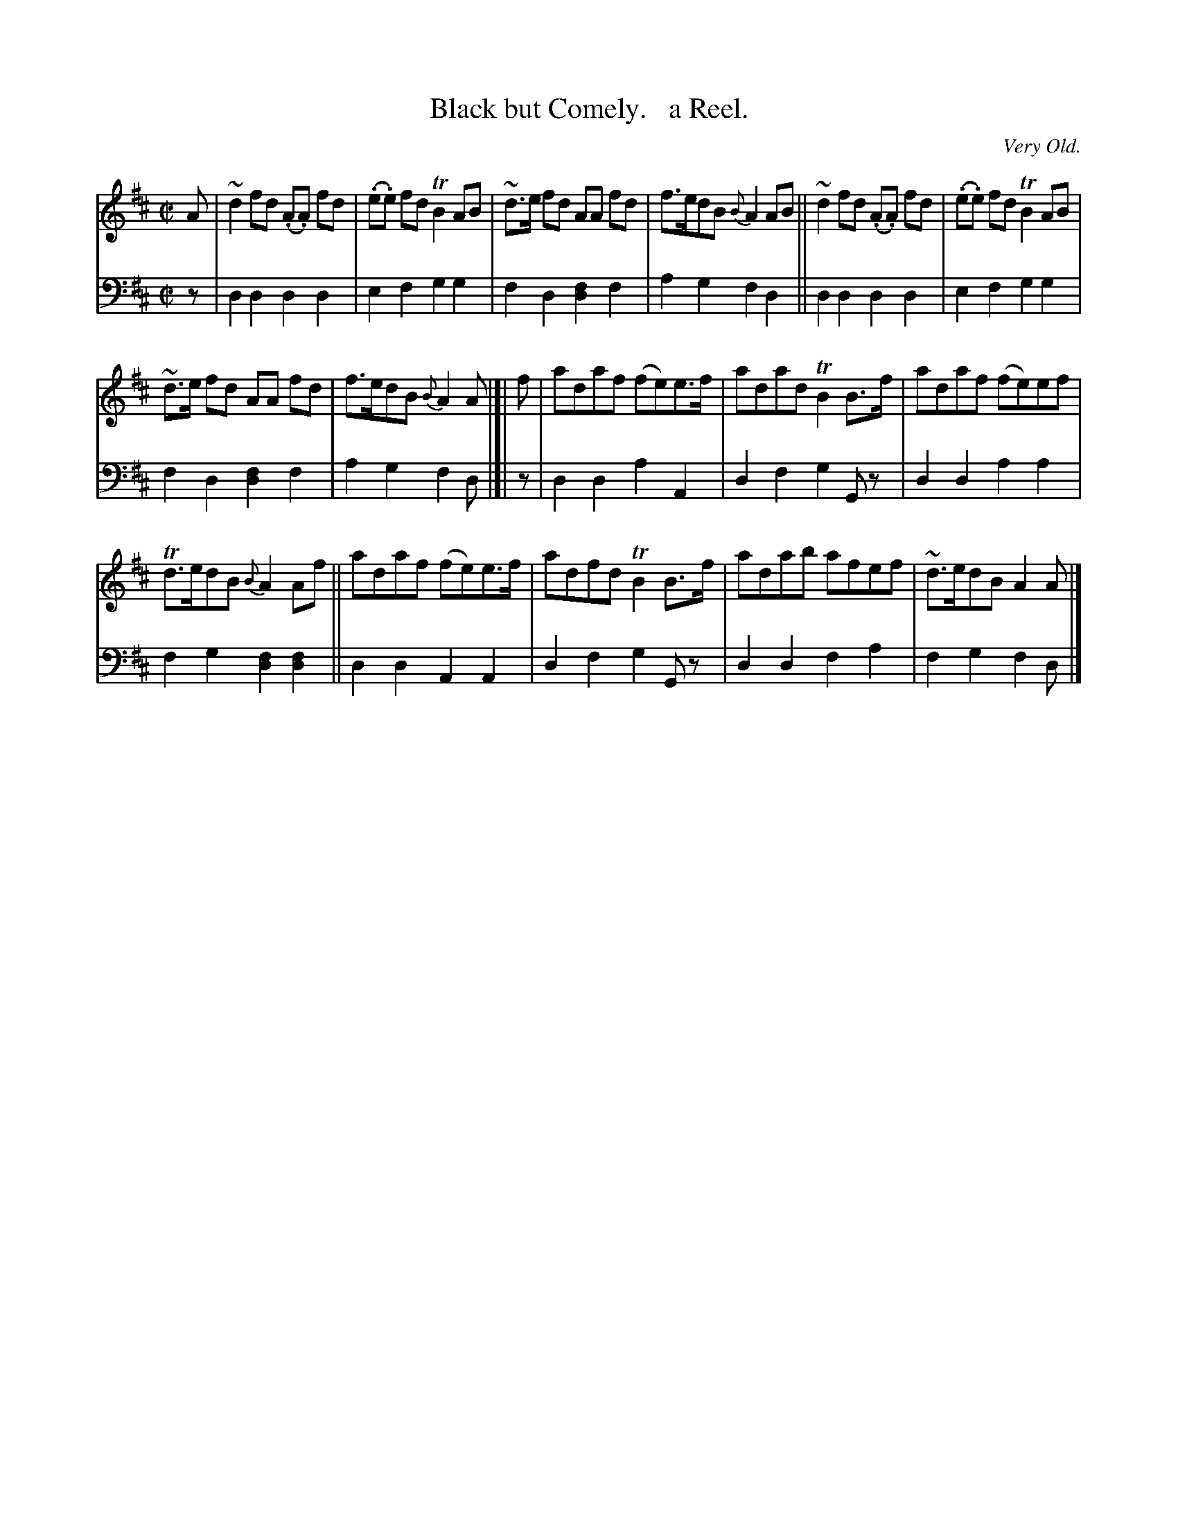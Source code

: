 X: 3373
T: Black but Comely.   a Reel.
O: Very Old.
%R: reel
B: Niel Gow & Sons "Complete Repository" v.3 p.37 #3
Z: 2021 John Chambers <jc:trillian.mit.edu>
M: C|
L: 1/8
K: D
% - - - - - - - - - -
V: 1 staves=2
A |\
~d2fd (.A.A) fd | (.e.e) fd TB2AB | ~d>e fd AA fd | f>edB {B}A2AB || ~d2fd (.A.A) fd | (.e.e) fd TB2AB |
~d>e fd AA fd | f>edB{B}A2A |]| f | adaf (fe)e>f | adad TB2B>f | adaf (fe)ef |
Td>edB {B}A2 Af || adaf (fe)e>f | adfd TB2B>f | adab afef | ~d>edB A2A |]
% - - - - - - - - - -
V: 2 clef=bass middle=d
z | d2d2 d2d2 | e2f2 g2g2 | f2d2 [f2d2]f2 | a2g2 f2d2 || d2d2 d2d2 | e2f2 g2g2 |
f2d2 [f2d2]f2 | a2g2 f2d |]| z | d2d2 a2A2 | d2f2 g2Gz | d2d2 a2a2 |
f2g2 [f2d2][f2d2] || d2d2 A2A2 | d2f2 g2Gz | d2d2 f2a2 | f2g2 f2d |]
